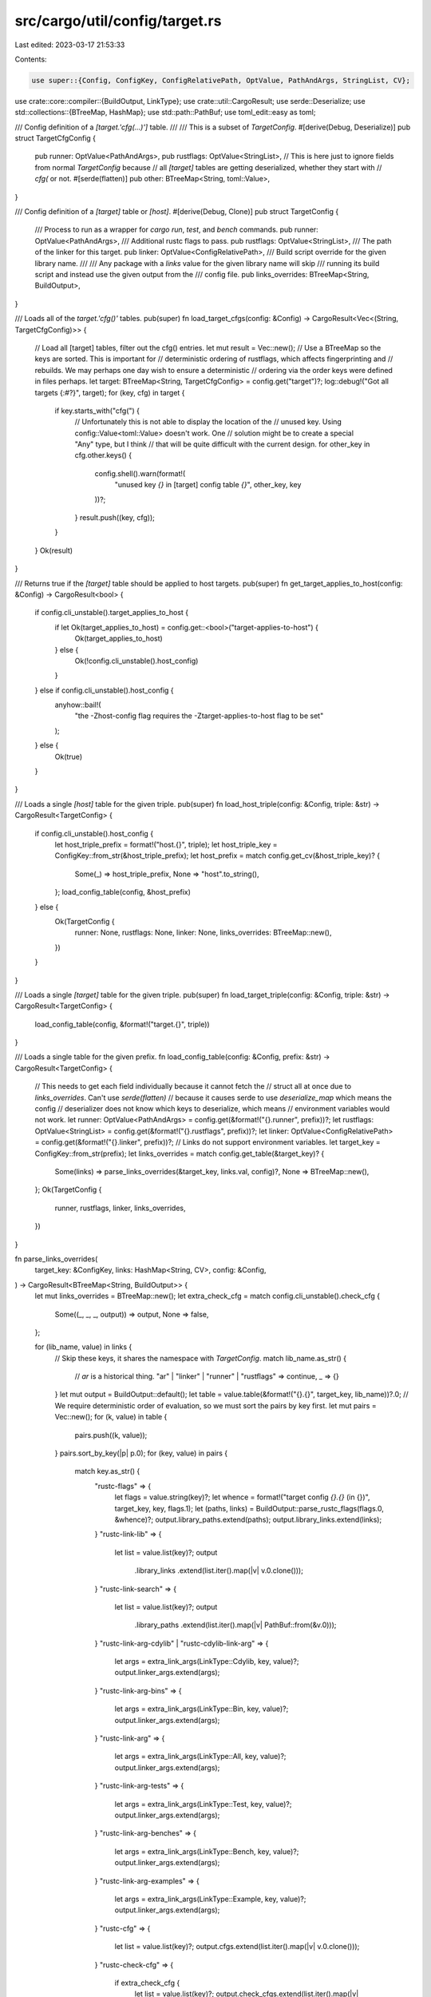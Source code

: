 src/cargo/util/config/target.rs
===============================

Last edited: 2023-03-17 21:53:33

Contents:

.. code-block:: rs

    use super::{Config, ConfigKey, ConfigRelativePath, OptValue, PathAndArgs, StringList, CV};
use crate::core::compiler::{BuildOutput, LinkType};
use crate::util::CargoResult;
use serde::Deserialize;
use std::collections::{BTreeMap, HashMap};
use std::path::PathBuf;
use toml_edit::easy as toml;

/// Config definition of a `[target.'cfg(…)']` table.
///
/// This is a subset of `TargetConfig`.
#[derive(Debug, Deserialize)]
pub struct TargetCfgConfig {
    pub runner: OptValue<PathAndArgs>,
    pub rustflags: OptValue<StringList>,
    // This is here just to ignore fields from normal `TargetConfig` because
    // all `[target]` tables are getting deserialized, whether they start with
    // `cfg(` or not.
    #[serde(flatten)]
    pub other: BTreeMap<String, toml::Value>,
}

/// Config definition of a `[target]` table or `[host]`.
#[derive(Debug, Clone)]
pub struct TargetConfig {
    /// Process to run as a wrapper for `cargo run`, `test`, and `bench` commands.
    pub runner: OptValue<PathAndArgs>,
    /// Additional rustc flags to pass.
    pub rustflags: OptValue<StringList>,
    /// The path of the linker for this target.
    pub linker: OptValue<ConfigRelativePath>,
    /// Build script override for the given library name.
    ///
    /// Any package with a `links` value for the given library name will skip
    /// running its build script and instead use the given output from the
    /// config file.
    pub links_overrides: BTreeMap<String, BuildOutput>,
}

/// Loads all of the `target.'cfg()'` tables.
pub(super) fn load_target_cfgs(config: &Config) -> CargoResult<Vec<(String, TargetCfgConfig)>> {
    // Load all [target] tables, filter out the cfg() entries.
    let mut result = Vec::new();
    // Use a BTreeMap so the keys are sorted. This is important for
    // deterministic ordering of rustflags, which affects fingerprinting and
    // rebuilds. We may perhaps one day wish to ensure a deterministic
    // ordering via the order keys were defined in files perhaps.
    let target: BTreeMap<String, TargetCfgConfig> = config.get("target")?;
    log::debug!("Got all targets {:#?}", target);
    for (key, cfg) in target {
        if key.starts_with("cfg(") {
            // Unfortunately this is not able to display the location of the
            // unused key. Using config::Value<toml::Value> doesn't work. One
            // solution might be to create a special "Any" type, but I think
            // that will be quite difficult with the current design.
            for other_key in cfg.other.keys() {
                config.shell().warn(format!(
                    "unused key `{}` in [target] config table `{}`",
                    other_key, key
                ))?;
            }
            result.push((key, cfg));
        }
    }
    Ok(result)
}

/// Returns true if the `[target]` table should be applied to host targets.
pub(super) fn get_target_applies_to_host(config: &Config) -> CargoResult<bool> {
    if config.cli_unstable().target_applies_to_host {
        if let Ok(target_applies_to_host) = config.get::<bool>("target-applies-to-host") {
            Ok(target_applies_to_host)
        } else {
            Ok(!config.cli_unstable().host_config)
        }
    } else if config.cli_unstable().host_config {
        anyhow::bail!(
            "the -Zhost-config flag requires the -Ztarget-applies-to-host flag to be set"
        );
    } else {
        Ok(true)
    }
}

/// Loads a single `[host]` table for the given triple.
pub(super) fn load_host_triple(config: &Config, triple: &str) -> CargoResult<TargetConfig> {
    if config.cli_unstable().host_config {
        let host_triple_prefix = format!("host.{}", triple);
        let host_triple_key = ConfigKey::from_str(&host_triple_prefix);
        let host_prefix = match config.get_cv(&host_triple_key)? {
            Some(_) => host_triple_prefix,
            None => "host".to_string(),
        };
        load_config_table(config, &host_prefix)
    } else {
        Ok(TargetConfig {
            runner: None,
            rustflags: None,
            linker: None,
            links_overrides: BTreeMap::new(),
        })
    }
}

/// Loads a single `[target]` table for the given triple.
pub(super) fn load_target_triple(config: &Config, triple: &str) -> CargoResult<TargetConfig> {
    load_config_table(config, &format!("target.{}", triple))
}

/// Loads a single table for the given prefix.
fn load_config_table(config: &Config, prefix: &str) -> CargoResult<TargetConfig> {
    // This needs to get each field individually because it cannot fetch the
    // struct all at once due to `links_overrides`. Can't use `serde(flatten)`
    // because it causes serde to use `deserialize_map` which means the config
    // deserializer does not know which keys to deserialize, which means
    // environment variables would not work.
    let runner: OptValue<PathAndArgs> = config.get(&format!("{}.runner", prefix))?;
    let rustflags: OptValue<StringList> = config.get(&format!("{}.rustflags", prefix))?;
    let linker: OptValue<ConfigRelativePath> = config.get(&format!("{}.linker", prefix))?;
    // Links do not support environment variables.
    let target_key = ConfigKey::from_str(prefix);
    let links_overrides = match config.get_table(&target_key)? {
        Some(links) => parse_links_overrides(&target_key, links.val, config)?,
        None => BTreeMap::new(),
    };
    Ok(TargetConfig {
        runner,
        rustflags,
        linker,
        links_overrides,
    })
}

fn parse_links_overrides(
    target_key: &ConfigKey,
    links: HashMap<String, CV>,
    config: &Config,
) -> CargoResult<BTreeMap<String, BuildOutput>> {
    let mut links_overrides = BTreeMap::new();
    let extra_check_cfg = match config.cli_unstable().check_cfg {
        Some((_, _, _, output)) => output,
        None => false,
    };

    for (lib_name, value) in links {
        // Skip these keys, it shares the namespace with `TargetConfig`.
        match lib_name.as_str() {
            // `ar` is a historical thing.
            "ar" | "linker" | "runner" | "rustflags" => continue,
            _ => {}
        }
        let mut output = BuildOutput::default();
        let table = value.table(&format!("{}.{}", target_key, lib_name))?.0;
        // We require deterministic order of evaluation, so we must sort the pairs by key first.
        let mut pairs = Vec::new();
        for (k, value) in table {
            pairs.push((k, value));
        }
        pairs.sort_by_key(|p| p.0);
        for (key, value) in pairs {
            match key.as_str() {
                "rustc-flags" => {
                    let flags = value.string(key)?;
                    let whence = format!("target config `{}.{}` (in {})", target_key, key, flags.1);
                    let (paths, links) = BuildOutput::parse_rustc_flags(flags.0, &whence)?;
                    output.library_paths.extend(paths);
                    output.library_links.extend(links);
                }
                "rustc-link-lib" => {
                    let list = value.list(key)?;
                    output
                        .library_links
                        .extend(list.iter().map(|v| v.0.clone()));
                }
                "rustc-link-search" => {
                    let list = value.list(key)?;
                    output
                        .library_paths
                        .extend(list.iter().map(|v| PathBuf::from(&v.0)));
                }
                "rustc-link-arg-cdylib" | "rustc-cdylib-link-arg" => {
                    let args = extra_link_args(LinkType::Cdylib, key, value)?;
                    output.linker_args.extend(args);
                }
                "rustc-link-arg-bins" => {
                    let args = extra_link_args(LinkType::Bin, key, value)?;
                    output.linker_args.extend(args);
                }
                "rustc-link-arg" => {
                    let args = extra_link_args(LinkType::All, key, value)?;
                    output.linker_args.extend(args);
                }
                "rustc-link-arg-tests" => {
                    let args = extra_link_args(LinkType::Test, key, value)?;
                    output.linker_args.extend(args);
                }
                "rustc-link-arg-benches" => {
                    let args = extra_link_args(LinkType::Bench, key, value)?;
                    output.linker_args.extend(args);
                }
                "rustc-link-arg-examples" => {
                    let args = extra_link_args(LinkType::Example, key, value)?;
                    output.linker_args.extend(args);
                }
                "rustc-cfg" => {
                    let list = value.list(key)?;
                    output.cfgs.extend(list.iter().map(|v| v.0.clone()));
                }
                "rustc-check-cfg" => {
                    if extra_check_cfg {
                        let list = value.list(key)?;
                        output.check_cfgs.extend(list.iter().map(|v| v.0.clone()));
                    } else {
                        config.shell().warn(format!(
                            "target config `{}.{}` requires -Zcheck-cfg=output flag",
                            target_key, key
                        ))?;
                    }
                }
                "rustc-env" => {
                    for (name, val) in value.table(key)?.0 {
                        let val = val.string(name)?.0;
                        output.env.push((name.clone(), val.to_string()));
                    }
                }
                "warning" | "rerun-if-changed" | "rerun-if-env-changed" => {
                    anyhow::bail!("`{}` is not supported in build script overrides", key);
                }
                _ => {
                    let val = value.string(key)?.0;
                    output.metadata.push((key.clone(), val.to_string()));
                }
            }
        }
        links_overrides.insert(lib_name, output);
    }
    Ok(links_overrides)
}

fn extra_link_args<'a>(
    link_type: LinkType,
    key: &str,
    value: &'a CV,
) -> CargoResult<impl Iterator<Item = (LinkType, String)> + 'a> {
    let args = value.list(key)?;
    Ok(args.iter().map(move |v| (link_type.clone(), v.0.clone())))
}


